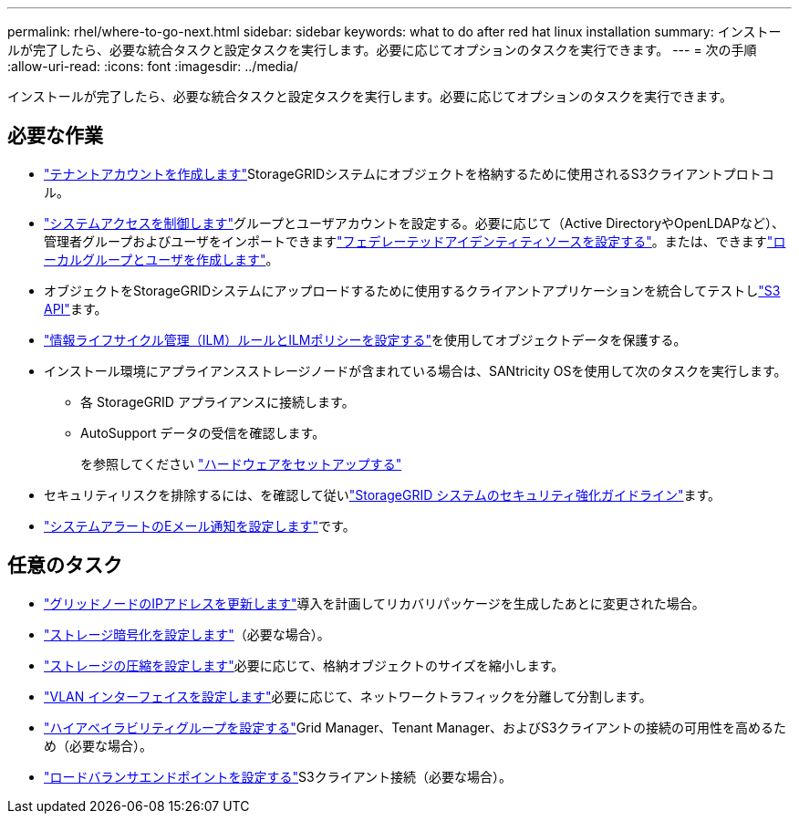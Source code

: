 ---
permalink: rhel/where-to-go-next.html 
sidebar: sidebar 
keywords: what to do after red hat linux installation 
summary: インストールが完了したら、必要な統合タスクと設定タスクを実行します。必要に応じてオプションのタスクを実行できます。 
---
= 次の手順
:allow-uri-read: 
:icons: font
:imagesdir: ../media/


[role="lead"]
インストールが完了したら、必要な統合タスクと設定タスクを実行します。必要に応じてオプションのタスクを実行できます。



== 必要な作業

* link:../admin/managing-tenants.html["テナントアカウントを作成します"]StorageGRIDシステムにオブジェクトを格納するために使用されるS3クライアントプロトコル。
* link:../admin/controlling-storagegrid-access.html["システムアクセスを制御します"]グループとユーザアカウントを設定する。必要に応じて（Active DirectoryやOpenLDAPなど）、管理者グループおよびユーザをインポートできますlink:../admin/using-identity-federation.html["フェデレーテッドアイデンティティソースを設定する"]。または、できますlink:../admin/managing-users.html#create-a-local-user["ローカルグループとユーザを作成します"]。
* オブジェクトをStorageGRIDシステムにアップロードするために使用するクライアントアプリケーションを統合してテストしlink:../s3/configuring-tenant-accounts-and-connections.html["S3 API"]ます。
* link:../ilm/index.html["情報ライフサイクル管理（ILM）ルールとILMポリシーを設定する"]を使用してオブジェクトデータを保護する。
* インストール環境にアプライアンスストレージノードが含まれている場合は、SANtricity OSを使用して次のタスクを実行します。
+
** 各 StorageGRID アプライアンスに接続します。
** AutoSupport データの受信を確認します。
+
を参照してください https://docs.netapp.com/us-en/storagegrid-appliances/installconfig/configuring-hardware.html["ハードウェアをセットアップする"^]



* セキュリティリスクを排除するには、を確認して従いlink:../harden/index.html["StorageGRID システムのセキュリティ強化ガイドライン"]ます。
* link:../monitor/email-alert-notifications.html["システムアラートのEメール通知を設定します"]です。




== 任意のタスク

* link:../maintain/changing-ip-addresses-and-mtu-values-for-all-nodes-in-grid.html["グリッドノードのIPアドレスを更新します"]導入を計画してリカバリパッケージを生成したあとに変更された場合。
* link:../admin/changing-network-options-object-encryption.html["ストレージ暗号化を設定します"]（必要な場合）。
* link:../admin/configuring-stored-object-compression.html["ストレージの圧縮を設定します"]必要に応じて、格納オブジェクトのサイズを縮小します。
* link:../admin/configure-vlan-interfaces.html["VLAN インターフェイスを設定します"]必要に応じて、ネットワークトラフィックを分離して分割します。
* link:../admin/configure-high-availability-group.html["ハイアベイラビリティグループを設定する"]Grid Manager、Tenant Manager、およびS3クライアントの接続の可用性を高めるため（必要な場合）。
* link:../admin/configuring-load-balancer-endpoints.html["ロードバランサエンドポイントを設定する"]S3クライアント接続（必要な場合）。

